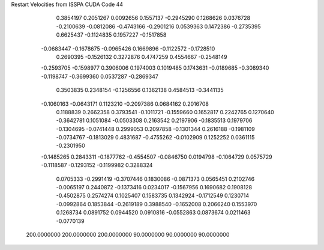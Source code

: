 Restart Velocities from ISSPA CUDA Code
44
   0.3854197   0.2051267   0.0092656   0.1557137  -0.2945290   0.1268626
   0.0376728  -0.2100639  -0.0812086  -0.4743166  -0.2901216   0.0539363
   0.1472386  -0.2735395   0.6625437  -0.1124835   0.1957227  -0.1517858
  -0.0683447  -0.1678675  -0.0965426   0.1669896  -0.1122572  -0.1728510
   0.2690395  -0.1526132   0.3272876   0.4747259   0.4554667  -0.2548149
  -0.2593705  -0.1598977   0.3906006   0.1974003   0.1019485   0.1743631
  -0.0189685  -0.3089340  -0.1198747  -0.3699360   0.0537287  -0.2869347
   0.3503835   0.2348154  -0.1256556   0.1362138   0.4584513  -0.3441135
  -0.1060163  -0.0643171   0.1123210  -0.2097386   0.0684162   0.2016708
   0.1188839   0.2662358   0.3793541  -0.1011721  -0.1559660   0.1652817
   0.2242765   0.1270640  -0.3642781   0.1051084  -0.0503308   0.2163542
   0.2197906  -0.1835513   0.1979706  -0.1304695  -0.0741448   0.2999053
   0.2097858  -0.1301344   0.2616188  -0.1981109  -0.0734767  -0.1813029
   0.4831687  -0.4755262  -0.0102909   0.1252252   0.0361115  -0.2301950
  -0.1485265   0.2843311  -0.1877762  -0.4554507  -0.0846750   0.0194798
  -0.1064729   0.0575729  -0.1118587  -0.1293152  -0.1199982   0.3288324
   0.0705333  -0.2991419  -0.3707446   0.1830086  -0.0871373   0.0565451
   0.2102746  -0.0065197   0.2440872  -0.1373416   0.0234017  -0.1567956
   0.1690682   0.1908128  -0.4502875   0.2574274   0.1025407   0.1583735
   0.1342924  -0.1712549   0.1230714  -0.0992864   0.1853844  -0.2619189
   0.3988540  -0.1652008   0.2066240   0.1553970   0.1268734   0.0891752
   0.0944520   0.0910816  -0.0552863   0.0873674   0.0211463  -0.0770139
 200.0000000 200.0000000 200.0000000  90.0000000  90.0000000  90.0000000
